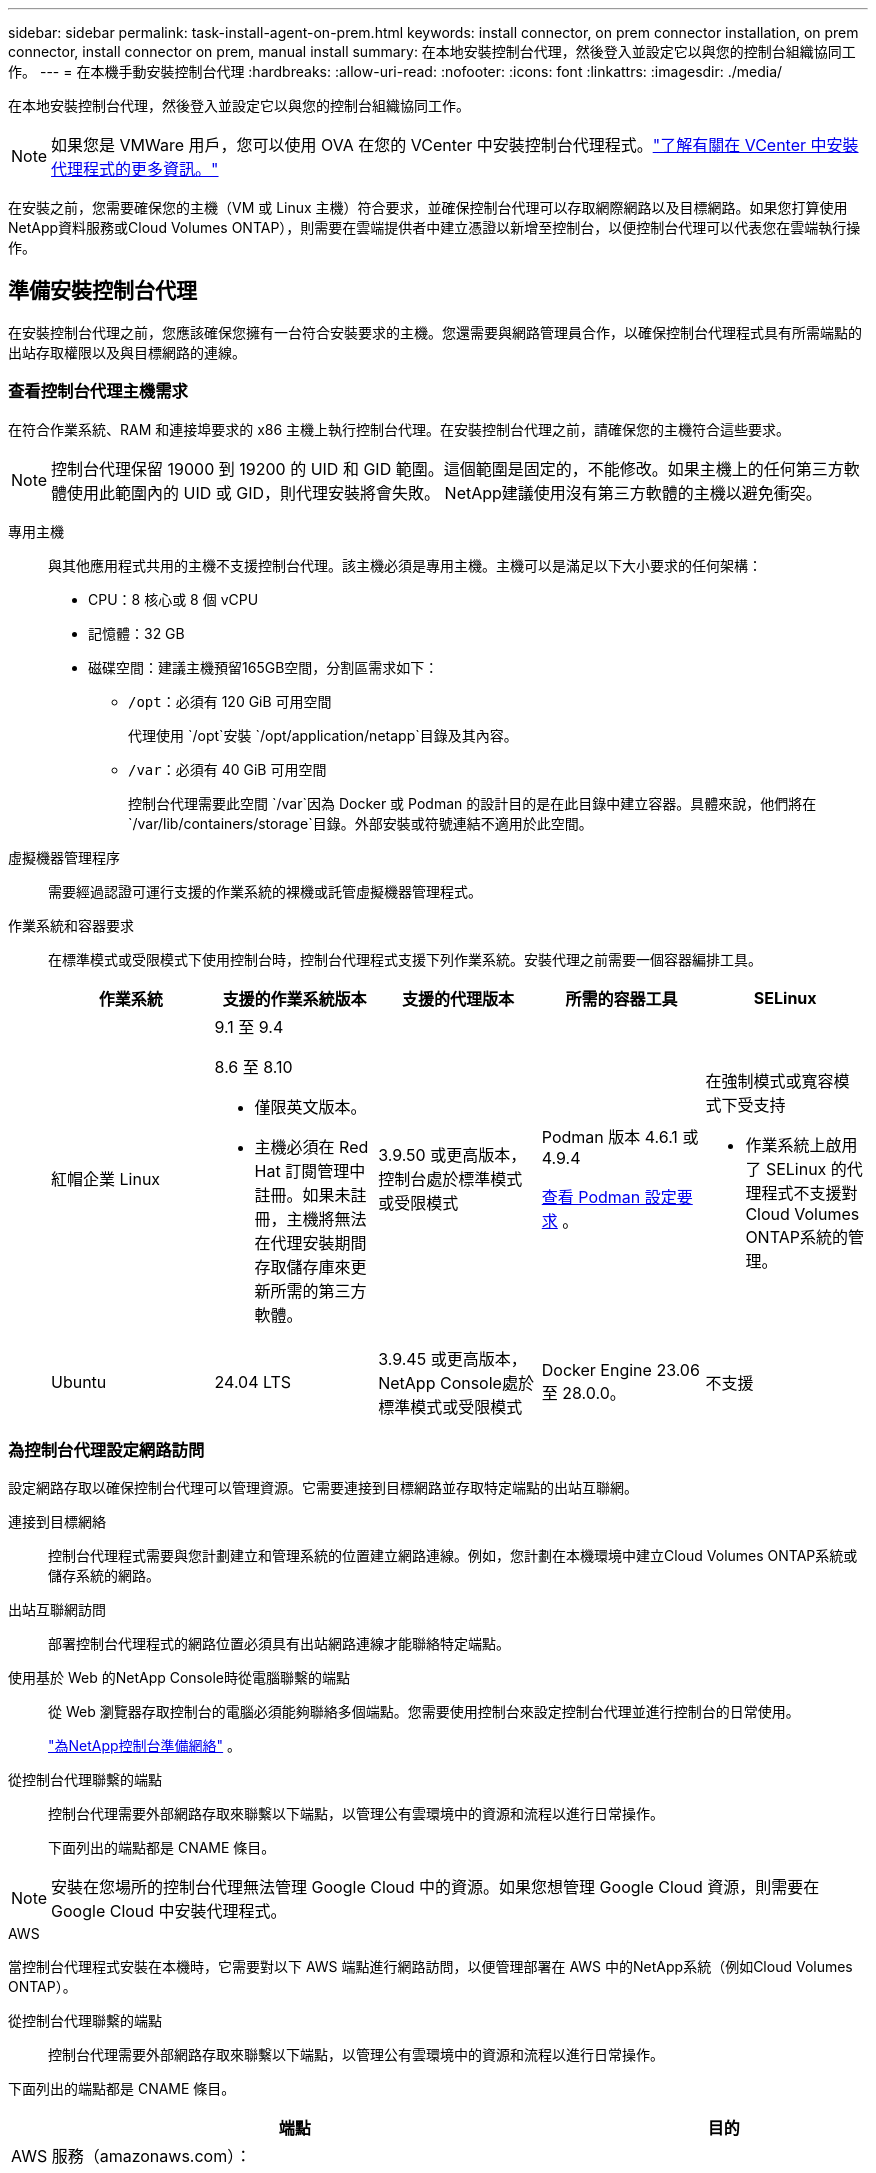 ---
sidebar: sidebar 
permalink: task-install-agent-on-prem.html 
keywords: install connector, on prem connector installation, on prem connector, install connector on prem, manual install 
summary: 在本地安裝控制台代理，然後登入並設定它以與您的控制台組織協同工作。 
---
= 在本機手動安裝控制台代理
:hardbreaks:
:allow-uri-read: 
:nofooter: 
:icons: font
:linkattrs: 
:imagesdir: ./media/


[role="lead"]
在本地安裝控制台代理，然後登入並設定它以與您的控制台組織協同工作。


NOTE: 如果您是 VMWare 用戶，您可以使用 OVA 在您的 VCenter 中安裝控制台代理程式。link:task-install-agent-on-prem-ova.html["了解有關在 VCenter 中安裝代理程式的更多資訊。"]

在安裝之前，您需要確保您的主機（VM 或 Linux 主機）符合要求，並確保控制台代理可以存取網際網路以及目標網路。如果您打算使用NetApp資料服務或Cloud Volumes ONTAP），則需要在雲端提供者中建立憑證以新增至控制台，以便控制台代理可以代表您在雲端執行操作。



== 準備安裝控制台代理

在安裝控制台代理之前，您應該確保您擁有一台符合安裝要求的主機。您還需要與網路管理員合作，以確保控制台代理程式具有所需端點的出站存取權限以及與目標網路的連線。



=== 查看控制台代理主機需求

在符合作業系統、RAM 和連接埠要求的 x86 主機上執行控制台代理。在安裝控制台代理之前，請確保您的主機符合這些要求。


NOTE: 控制台代理保留 19000 到 19200 的 UID 和 GID 範圍。這個範圍是固定的，不能修改。如果主機上的任何第三方軟體使用此範圍內的 UID 或 GID，則代理安裝將會失敗。  NetApp建議使用沒有第三方軟體的主機以避免衝突。

專用主機:: 與其他應用程式共用的主機不支援控制台代理。該主機必須是專用主機。主機可以是滿足以下大小要求的任何架構：
+
--
* CPU：8 核心或 8 個 vCPU
* 記憶體：32 GB
* 磁碟空間：建議主機預留165GB空間，分割區需求如下：
+
** `/opt`：必須有 120 GiB 可用空間
+
代理使用 `/opt`安裝 `/opt/application/netapp`目錄及其內容。

** `/var`：必須有 40 GiB 可用空間
+
控制台代理需要此空間 `/var`因為 Docker 或 Podman 的設計目的是在此目錄中建立容器。具體來說，他們將在 `/var/lib/containers/storage`目錄。外部安裝或符號連結不適用於此空間。





--
虛擬機器管理程序:: 需要經過認證可運行支援的作業系統的裸機或託管虛擬機器管理程式。
[[podman-versions]]作業系統和容器要求:: 在標準模式或受限模式下使用控制台時，控制台代理程式支援下列作業系統。安裝代理之前需要一個容器編排工具。
+
--
[cols="2a,2a,2a,2a,2a"]
|===
| 作業系統 | 支援的作業系統版本 | 支援的代理版本 | 所需的容器工具 | SELinux 


 a| 
紅帽企業 Linux
 a| 
9.1 至 9.4

8.6 至 8.10

* 僅限英文版本。
* 主機必須在 Red Hat 訂閱管理中註冊。如果未註冊，主機將無法在代理安裝期間存取儲存庫來更新所需的第三方軟體。

 a| 
3.9.50 或更高版本，控制台處於標準模式或受限模式
 a| 
Podman 版本 4.6.1 或 4.9.4

<<podman-configuration,查看 Podman 設定要求>> 。
 a| 
在強制模式或寬容模式下受支持

* 作業系統上啟用了 SELinux 的代理程式不支援對Cloud Volumes ONTAP系統的管理。




 a| 
Ubuntu
 a| 
24.04 LTS
 a| 
3.9.45 或更高版本， NetApp Console處於標準模式或受限模式
 a| 
Docker Engine 23.06 至 28.0.0。
 a| 
不支援



 a| 
22.04 LTS
 a| 
3.9.50 或更高版本
 a| 
Docker Engine 23.0.6 至 28.0.0。
 a| 
不支援

|===
--




=== 為控制台代理設定網路訪問

設定網路存取以確保控制台代理可以管理資源。它需要連接到目標網路並存取特定端點的出站互聯網。

連接到目標網絡:: 控制台代理程式需要與您計劃建立和管理系統的位置建立網路連線。例如，您計劃在本機環境中建立Cloud Volumes ONTAP系統或儲存系統的網路。


出站互聯網訪問:: 部署控制台代理程式的網路位置必須具有出站網路連線才能聯絡特定端點。


使用基於 Web 的NetApp Console時從電腦聯繫的端點::
+
--
從 Web 瀏覽器存取控制台的電腦必須能夠聯絡多個端點。您需要使用控制台來設定控制台代理並進行控制台的日常使用。

link:reference-networking-saas-console.html["為NetApp控制台準備網絡"] 。

--


從控制台代理聯繫的端點:: 控制台代理需要外部網路存取來聯繫以下端點，以管理公有雲環境中的資源和流程以進行日常操作。
+
--
下面列出的端點都是 CNAME 條目。

--



NOTE: 安裝在您場所的控制台代理無法管理 Google Cloud 中的資源。如果您想管理 Google Cloud 資源，則需要在 Google Cloud 中安裝代理程式。

[role="tabbed-block"]
====
.AWS
--
當控制台代理程式安裝在本機時，它需要對以下 AWS 端點進行網路訪問，以便管理部署在 AWS 中的NetApp系統（例如Cloud Volumes ONTAP）。

從控制台代理聯繫的端點:: 控制台代理需要外部網路存取來聯繫以下端點，以管理公有雲環境中的資源和流程以進行日常操作。
+
--
下面列出的端點都是 CNAME 條目。

[cols="2a,1a"]
|===
| 端點 | 目的 


 a| 
AWS 服務（amazonaws.com）：

* 雲形成
* 彈性運算雲（EC2）
* 身分和存取管理 (IAM)
* 金鑰管理服務（KMS）
* 安全性令牌服務 (STS)
* 簡單儲存服務（S3）

 a| 
管理 AWS 資源。端點取決於您的 AWS 區域。 https://docs.aws.amazon.com/general/latest/gr/rande.html["有關詳細信息，請參閱 AWS 文檔"^]



 a| 
\ https://mysupport.netapp.com
 a| 
取得許可資訊並向NetApp支援發送AutoSupport訊息。



 a| 
\ https://signin.b2c.netapp.com
 a| 
更新NetApp支援網站 (NSS) 憑證或將新的 NSS 憑證新增至NetApp Console。



 a| 
\ https://support.netapp.com
 a| 
取得許可資訊並向NetApp支援發送AutoSupport訊息以及接收Cloud Volumes ONTAP的軟體更新。



 a| 
\ https://api.bluexp.netapp.com \ https://netapp-cloud-account.auth0.com \ https://netapp-cloud-account.us.auth0.com \ https://console.netapp.com \ https://components.console.bluexp.netapp.com \ https://cdn.auth0.com
 a| 
在NetApp Console中提供功能和服務。



 a| 
\ https://bluexpinfraprod.eastus2.data.azurecr.io \ https://bluexpinfraprod.azurecr.io
 a| 
取得控制台代理升級的影像。

* 當您部署新代理程式時，驗證檢查會測試與目前端點的連線。如果你使用link:reference-networking-saas-console-previous.html["先前的端點"]，驗證檢查失敗。為了避免此失敗，請跳過驗證檢查。
+
儘管先前的端點仍然受支持，但NetApp建議盡快將防火牆規則更新至目前端點。link:reference-networking-saas-console-previous.html#update-endpoint-list["了解如何更新終端節點列表"] 。

* 當您更新到防火牆中的目前端點時，您現有的代理程式將繼續運作。


|===
--


--
.Azure
--
當控制台代理程式安裝在本機時，它需要對以下 Azure 端點進行網路訪問，以便管理部署在 Azure 中的NetApp系統（例如Cloud Volumes ONTAP）。

[cols="2a,1a"]
|===
| 端點 | 目的 


 a| 
\ https://management.azure.com \ https://login.microsoftonline.com \ https://blob.core.windows.net \ https://core.windows.net
 a| 
管理 Azure 公用區域中的資源。



 a| 
\ https://management.chinacloudapi.cn \ https://login.chinacloudapi.cn \ https://blob.core.chinacloudapi.cn \ https://core.chinacloudapi.cn
 a| 
管理 Azure 中國區域的資源。



 a| 
\ https://mysupport.netapp.com
 a| 
取得許可資訊並向NetApp支援發送AutoSupport訊息。



 a| 
\ https://signin.b2c.netapp.com
 a| 
更新NetApp支援網站 (NSS) 憑證或將新的 NSS 憑證新增至NetApp Console。



 a| 
\ https://support.netapp.com
 a| 
取得許可資訊並向NetApp支援發送AutoSupport訊息以及接收Cloud Volumes ONTAP的軟體更新。



 a| 
\ https://api.bluexp.netapp.com \ https://netapp-cloud-account.auth0.com \ https://netapp-cloud-account.us.auth0.com \ https://console.netapp.com \ https://components.console.bluexp.netapp.com \ https://cdn.auth0.com
 a| 
在NetApp Console中提供功能和服務。



 a| 
\ https://bluexpinfraprod.eastus2.data.azurecr.io \ https://bluexpinfraprod.azurecr.io
 a| 
取得控制台代理升級的影像。

* 當您部署新代理程式時，驗證檢查會測試與目前端點的連線。如果你使用link:reference-networking-saas-console-previous.html["先前的端點"]，驗證檢查失敗。為了避免此失敗，請跳過驗證檢查。
+
儘管先前的端點仍然受支持，但NetApp建議盡快將防火牆規則更新至目前端點。link:reference-networking-saas-console-previous.html#update-endpoint-list["了解如何更新終端節點列表"] 。

* 當您更新到防火牆中的目前端點時，您現有的代理程式將繼續運作。


|===
--
====
代理伺服器:: NetApp支援顯式和透明代理配置。如果您使用透明代理，則只需要提供代理伺服器的憑證。如果您使用明確代理，您還需要 IP 位址和憑證。
+
--
* IP 位址
* 證書
* HTTPS 憑證


--


連接埠:: 除非您啟動它或將其用作代理將AutoSupport訊息從Cloud Volumes ONTAP發送到NetApp支持，否則控制台代理不會有傳入流量。
+
--
* HTTP（80）和 HTTPS（443）提供對本機 UI 的訪問，您會在極少數情況下使用它們。
* 僅當需要連接到主機進行故障排除時才需要 SSH（22）。
* 如果您在沒有外部網路連線的子網路中部署Cloud Volumes ONTAP系統，則需要透過連接埠 3128 建立入站連線。
+
如果Cloud Volumes ONTAP系統沒有出站網路連線來傳送AutoSupport訊息，控制台會自動設定這些系統以使用控制台代理附帶的代理伺服器。唯一的要求是確保控制台代理的安全群組允許透過連接埠 3128 進行入站連線。部署控制台代理程式後，您需要開啟此連接埠。



--


啟用 NTP:: 如果您打算使用NetApp Data Classification來掃描公司資料來源，則應在控制台代理程式和NetApp Data Classification系統上啟用網路時間協定 (NTP) 服務，以便系統之間的時間同步。 https://docs.netapp.com/us-en/data-services-data-classification/concept-cloud-compliance.html["了解有關NetApp資料分類的更多信息"^]




=== 為 AWS 或 Azure 建立控制台代理雲端權限

如果您想透過本機控制台代理程式使用 AWS 或 Azure 中的NetApp資料服務，則需要在雲端提供者中設定權限，然後在安裝控制台代理程式後將憑證新增至控制台代理程式。


TIP: 您必須在 Google Cloud 中安裝控制台代理程式來管理駐留在那裡的任何資源。

[role="tabbed-block"]
====
.AWS
--
當控制台代理程式安裝在本機時，您需要透過為具有所需權限的 IAM 使用者新增存取金鑰來為控制台提供 AWS 權限。

如果控制台代理程式安裝在本機，則必須使用此驗證方法。您不能使用 IAM 角色。

.步驟
. 登入 AWS 主控台並導覽至 IAM 服務。
. 建立策略：
+
.. 選擇“策略”>“建立策略”。
.. 選擇 *JSON* 並複製並貼上內容link:reference-permissions-aws.html["控制台代理的 IAM 策略"]。
.. 完成剩餘步驟以建立策略。
+
根據您計劃使用的NetApp資料服務，您可能需要建立第二個策略。

+
對於標準區域，權限分佈在兩個策略中。由於 AWS 中託管策略的最大字元大小限制，因此需要兩個策略。link:reference-permissions-aws.html["了解有關控制台代理的 IAM 策略的更多信息"] 。



. 將策略附加到 IAM 使用者。
+
** https://docs.aws.amazon.com/IAM/latest/UserGuide/id_roles_create.html["AWS 文件：建立 IAM 角色"^]
** https://docs.aws.amazon.com/IAM/latest/UserGuide/access_policies_manage-attach-detach.html["AWS 文件：新增和刪除 IAM 政策"^]


. 確保使用者擁有存取金鑰，您可以在安裝控制台代理後將其新增至NetApp Console。


.結果
您現在應該擁有具有所需權限的 IAM 使用者的存取金鑰。安裝控制台代理程式後，從控制台將這些憑證與控制台代理程式關聯。

--
.Azure
--
當控制台代理程式安裝在本機時，您需要透過在 Microsoft Entra ID 中設定服務主體並取得控制台代理程式所需的 Azure 憑證來為控制台代理程式提供 Azure 權限。

.建立用於基於角色的存取控制的 Microsoft Entra 應用程式
. 確保您在 Azure 中擁有建立 Active Directory 應用程式並將該應用程式指派給角色的權限。
+
有關詳細信息，請參閱 https://docs.microsoft.com/en-us/azure/active-directory/develop/howto-create-service-principal-portal#required-permissions/["Microsoft Azure 文件：所需權限"^]

. 從 Azure 入口網站開啟 *Microsoft Entra ID* 服務。
+
image:screenshot_azure_ad.png["顯示 Microsoft Azure 中的 Active Directory 服務。"]

. 在選單中，選擇*應用程式註冊*。
. 選擇*新註冊*。
. 指定有關應用程式的詳細資訊：
+
** *名稱*：輸入應用程式的名稱。
** *帳戶類型*：選擇帳戶類型（任何類型都可以與NetApp Console一起使用）。
** *重定向 URI*：您可以將此欄位留空。


. 選擇*註冊*。
+
您已建立 AD 應用程式和服務主體。



.將應用程式指派給角色
. 建立自訂角色：
+
請注意，您可以使用 Azure 入口網站、Azure PowerShell、Azure CLI 或 REST API 建立 Azure 自訂角色。以下步驟展示如何使用 Azure CLI 建立角色。如果您希望使用其他方法，請參閱 https://learn.microsoft.com/en-us/azure/role-based-access-control/custom-roles#steps-to-create-a-custom-role["Azure 文件"^]

+
.. 複製link:reference-permissions-azure.html["控制台代理程式的自訂角色權限"]並將它們保存在 JSON 檔案中。
.. 透過將 Azure 訂閱 ID 新增至可分配範圍來修改 JSON 檔案。
+
您應該為使用者將從中建立Cloud Volumes ONTAP系統的每個 Azure 訂閱新增 ID。

+
*例子*

+
[source, json]
----
"AssignableScopes": [
"/subscriptions/d333af45-0d07-4154-943d-c25fbzzzzzzz",
"/subscriptions/54b91999-b3e6-4599-908e-416e0zzzzzzz",
"/subscriptions/398e471c-3b42-4ae7-9b59-ce5bbzzzzzzz"
----
.. 使用 JSON 檔案在 Azure 中建立自訂角色。
+
以下步驟說明如何使用 Azure Cloud Shell 中的 Bash 建立角色。

+
*** 開始 https://docs.microsoft.com/en-us/azure/cloud-shell/overview["Azure 雲端外殼"^]並選擇 Bash 環境。
*** 上傳 JSON 檔案。
+
image:screenshot_azure_shell_upload.png["Azure Cloud Shell 的螢幕截圖，您可以在其中選擇上傳檔案的選項。"]

*** 使用 Azure CLI 建立自訂角色：
+
[source, azurecli]
----
az role definition create --role-definition Connector_Policy.json
----
+
現在您應該有一個名為「控制台操作員」的自訂角色，可以將其指派給控制台代理虛擬機器。





. 將應用程式指派給角色：
+
.. 從 Azure 入口網站開啟 *Subscriptions* 服務。
.. 選擇訂閱。
.. 選擇“存取控制 (IAM)”>“新增”>“新增角色分配”。
.. 在*角色*標籤中，選擇*控制台操作員*角色並選擇*下一步*。
.. 在「*成員*」標籤中，完成以下步驟：
+
*** 保持選取「*使用者、群組或服務主體*」。
*** 選擇*選擇成員*。
+
image:screenshot-azure-service-principal-role.png["在應用程式新增角色時顯示「成員」頁面的 Azure 入口網站螢幕截圖。"]

*** 搜尋應用程式的名稱。
+
以下是一個例子：

+
image:screenshot_azure_service_principal_role.png["Azure 入口網站的螢幕截圖，顯示了 Azure 入口網站中的「新增角色指派」表單。"]

*** 選擇應用程式並選擇*選擇*。
*** 選擇“下一步”。


.. 選擇*審閱+分配*。
+
服務主體現在具有部署控制台代理程式所需的 Azure 權限。

+
如果您想要從多個 Azure 訂閱部署Cloud Volumes ONTAP ，則必須將服務主體綁定到每個訂閱。在NetApp Console中，您可以選擇部署Cloud Volumes ONTAP時要使用的訂閱。





.新增 Windows Azure 服務管理 API 權限
. 在*Microsoft Entra ID*服務中，選擇*App Registrations*並選擇應用程式。
. 選擇*API 權限 > 新增權限*。
. 在「Microsoft API」下，選擇「Azure 服務管理」。
+
image:screenshot_azure_service_mgmt_apis.gif["Azure 入口網站的螢幕截圖，顯示了 Azure 服務管理 API 權限。"]

. 選擇*以組織使用者身分存取 Azure 服務管理*，然後選擇*新增權限*。
+
image:screenshot_azure_service_mgmt_apis_add.gif["Azure 入口網站的螢幕截圖，顯示新增 Azure 服務管理 API。"]



.取得應用程式的應用程式ID和目錄ID
. 在*Microsoft Entra ID*服務中，選擇*App Registrations*並選擇應用程式。
. 複製*應用程式（客戶端）ID*和*目錄（租用戶）ID*。
+
image:screenshot_azure_app_ids.gif["螢幕截圖顯示了 Microsoft Entra IDy 中應用程式的應用程式（客戶端）ID 和目錄（租用戶）ID。"]

+
將 Azure 帳戶新增至控制台時，您需要提供應用程式（用戶端）ID 和應用程式的目錄（租用戶）ID。控制台使用 ID 以程式設計方式登入。



.建立客戶端機密
. 開啟*Microsoft Entra ID*服務。
. 選擇*應用程式註冊*並選擇您的應用程式。
. 選擇*憑證和機密>新客戶端機密*。
. 提供秘密的描述和持續時間。
. 選擇“*新增*”。
. 複製客戶端機密的值。
+
image:screenshot_azure_client_secret.gif["Azure 入口網站的螢幕截圖，顯示了 Microsoft Entra 服務主體的用戶端機密。"]



--
====


== 手動安裝控制台代理

當您手動安裝控制台代理時，您需要準備您的機​​器環境以使其滿足要求。您需要一台 Linux 機器，並且需要安裝 Podman 或 Docker，這取決於您的 Linux 作業系統。



=== 安裝 Podman 或 Docker Engine

根據您的作業系統，安裝代理程式之前需要 Podman 或 Docker Engine。

* Red Hat Enterprise Linux 8 和 9 需要 Podman。
+
<<podman-versions,查看支援的 Podman 版本>> 。

* Ubuntu 需要 Docker 引擎。
+
<<podman-versions,查看支援的 Docker Engine 版本>> 。



.步驟
[role="tabbed-block"]
====
.Podman
--
請依照以下步驟安裝和設定 Podman：

* 啟用並啟動 podman.socket 服務
* 安裝python3
* 安裝 podman-compose 套件版本 1.0.6
* 將 podman-compose 加入到 PATH 環境變量
* 如果使用 Red Hat Enterprise Linux，請驗證您的 Podman 版本使用的是 Netavark Aardvark DNS 而不是 CNI



NOTE: 安裝代理程式後調整 aardvark-dns 連接埠（預設值：53），以避免 DNS 連接埠衝突。按照說明配置連接埠。

.步驟
. 如果主機上安裝了 podman-docker 套件，請將其刪除。
+
[source, cli]
----
dnf remove podman-docker
rm /var/run/docker.sock
----
. 安裝 Podman。
+
您可以從官方 Red Hat Enterprise Linux 儲存庫取得 Podman。

+
對於 Red Hat Enterprise Linux 9：

+
[source, cli]
----
sudo dnf install podman-2:<version>
----
+
其中 <version> 是您正在安裝的 Podman 支援的版本。<<podman-versions,查看支援的 Podman 版本>> 。

+
對於 Red Hat Enterprise Linux 8：

+
[source, cli]
----
sudo dnf install podman-3:<version>
----
+
其中 <version> 是您正在安裝的 Podman 支援的版本。<<podman-versions,查看支援的 Podman 版本>> 。

. 啟用並啟動 podman.socket 服務。
+
[source, cli]
----
sudo systemctl enable --now podman.socket
----
. 安裝 python3。
+
[source, cli]
----
sudo dnf install python3
----
. 如果您的系統上還沒有 EPEL 儲存庫包，請安裝它。
. 如果使用 Red Hat Enterprise：
+
此步驟是必要的，因為 podman-compose 可從 Extra Packages for Enterprise Linux (EPEL) 儲存庫中取得。

+
對於 Red Hat Enterprise Linux 9：

+
[source, cli]
----
sudo dnf install https://dl.fedoraproject.org/pub/epel/epel-release-latest-9.noarch.rpm
----
+
對於 Red Hat Enterprise Linux 8：

+
[source, cli]
----
sudo dnf install https://dl.fedoraproject.org/pub/epel/epel-release-latest-8.noarch.rpm
----
. 安裝 podman-compose 套件 1.0.6。
+
[source, cli]
----
sudo dnf install podman-compose-1.0.6
----
+

NOTE: 使用 `dnf install`指令滿足將 podman-compose 新增至 PATH 環境變數的要求。安裝指令將 podman-compose 新增至 /usr/bin，它已經包含在 `secure_path`主機上的選項。

. 如果使用 Red Hat Enterprise Linux 8，請驗證您的 Podman 版本是否使用具有 Aardvark DNS 的 NetAvark 而不是 CNI。
+
.. 透過執行以下命令檢查您的 networkBackend 是否設定為 CNI：
+
[source, cli]
----
podman info | grep networkBackend
----
.. 如果 networkBackend 設定為 `CNI`，你需要將其更改為 `netavark`。
.. 安裝 `netavark`和 `aardvark-dns`使用以下命令：
+
[source, cli]
----
dnf install aardvark-dns netavark
----
.. 打開 `/etc/containers/containers.conf`檔案並修改 network_backend 選項以使用“netavark”而不是“cni”。


+
如果 `/etc/containers/containers.conf`不存在，請將配置變更為 `/usr/share/containers/containers.conf`。

. 重新啟動 podman。
+
[source, cli]
----
systemctl restart podman
----
. 使用以下命令確認 networkBackend 現在已更改為“netavark”：
+
[source, cli]
----
podman info | grep networkBackend
----


--
.Docker 引擎
--
依照 Docker 的文件安裝 Docker Engine。

.步驟
. https://docs.docker.com/engine/install/["查看 Docker 的安裝說明"^]
+
請依照步驟安裝支援的 Docker Engine 版本。請勿安裝最新版本，因為控制台不支援它。

. 驗證 Docker 是否已啟用並正在運行。
+
[source, cli]
----
sudo systemctl enable docker && sudo systemctl start docker
----


--
====


=== 手動安裝控制台代理

在本機現有 Linux 主機上下載並安裝控制台代理軟體。

.開始之前
您應該具有以下內容：

* 安裝控制台代理程式的 root 權限。
* 如果控制台代理需要代理才能存取互聯網，則提供有關代理伺服器的詳細資訊。
+
您可以選擇在安裝後設定代理伺服器，但這樣做需要重新啟動控制台代理。

* 如果代理伺服器使用 HTTPS 或代理是攔截代理，則需要 CA 簽署的憑證。



NOTE: 手動安裝控制台代理程式時，無法為透明代理伺服器設定憑證。如果需要為透明代理伺服器設定證書，則必須在安裝後使用維護控制台。詳細了解link:reference-agent-maint-console.html["代理維護控制台"]。

.關於此任務
NetApp支援網站上提供的安裝程式可能是早期版本。安裝後，如果有新版本可用，控制台代理會自動更新。

.步驟
. 如果主機上設定了 _http_proxy_ 或 _https_proxy_ 系統變量，請將其刪除：
+
[source, cli]
----
unset http_proxy
unset https_proxy
----
+
如果不刪除這些系統變量，安裝將會失敗。

. 從下載控制台代理軟體 https://mysupport.netapp.com/site/products/all/details/cloud-manager/downloads-tab["NetApp支援站點"^]，然後將其複製到Linux主機上。
+
您應該下載適用於您的網路或雲端中的「線上」代理安裝程式。

. 分配運行腳本的權限。
+
[source, cli]
----
chmod +x NetApp_Console_Agent_Cloud_<version>
----
+
其中 <version> 是您下載的控制台代理的版本。

. 如果在政府雲端環境中安裝，請停用設定檢查。link:task-troubleshoot-agent.html#disable-config-check["了解如何停用手動安裝的設定檢查。"]
. 運行安裝腳本。
+
[source, cli]
----
 ./NetApp_Console_Agent_Cloud_<version> --proxy <HTTP or HTTPS proxy server> --cacert <path and file name of a CA-signed certificate>
----
+
如果您的網路需要代理來存取互聯網，則需要新增代理資訊。您可以新增透明或顯式代理程式。 --proxy 和 --cacert 參數是可選的，系統不會提示您新增它們。如果您有代理伺服器，則需要輸入所示的參數。

+
以下是使用 CA 簽章憑證設定明確代理伺服器的範例：

+
[source, cli]
----
 ./NetApp_Console_Agent_Cloud_v4.0.0--proxy https://user:password@10.0.0.30:8080/ --cacert /tmp/cacert/certificate.cer
----
+
`--proxy`使用下列格式之一將控制台代理程式配置為使用 HTTP 或 HTTPS 代理伺服器：

+
** \http://位址:埠
** \http://用戶名:密碼@地址:端口
** \http://網域%92用戶名:密碼@位址:端口
** \https://位址:埠
** \https://使用者名稱:密碼@位址:端口
** \https://網域%92用戶名:密碼@地址:端口
+
請注意以下事項：

+
*** 使用者可以是本機使用者或網域使用者。
*** 對於網域用戶，您必須使用 \ 的 ASCII 代碼，如上所示。
*** 控制台代理不支援包含 @ 字元的使用者名稱或密碼。
*** 如果密碼包含以下任何特殊字符，則必須在該特殊字符前面加上反斜杠來轉義該特殊字符：& 或 !
+
例如：

+
\http://bxpproxyuser:netapp1\!@網址:3128







`--cacert`指定用於控制台代理程式和代理伺服器之間的 HTTPS 存取的 CA 簽章憑證。  HTTPS代理伺服器、攔截代理伺服器、透明代理伺服器都需要此參數。

+ 下面是設定透明代理伺服器的範例。配置透明代理時，不需要定義代理伺服器。您只需將 CA 簽署的憑證新增至控制台代理主機：

+

[source, cli]
----
 ./NetApp_Console_Agent_Cloud_v4.0.0 --cacert /tmp/cacert/certificate.cer
----
. 如果您使用 Podman，則需要調整 aardvark-dns 連接埠。
+
.. 透過 SSH 連接到控制台代理虛擬機器。
.. 開啟 podman _/usr/share/containers/containers.conf_ 檔案並修改 Aardvark DNS 服務的選定連接埠。例如，將其更改為54。
+
[source, cli]
----
vi /usr/share/containers/containers.conf
...
# Port to use for dns forwarding daemon with netavark in rootful bridge
# mode and dns enabled.
# Using an alternate port might be useful if other DNS services should
# run on the machine.
#
dns_bind_port = 54
...
Esc:wq
----
.. 重新啟動控制台代理虛擬機器。




.下一步是什麼？
您需要在NetApp Console中註冊控制台代理程式。



== 使用NetApp Console註冊控制台代理

登入控制台並將控制台代理與您的組織關聯。登入方式取決於您使用控制台的模式。如果您在標準模式下使用控制台，則可以透過 SaaS 網站登入。如果您在受限模式下使用控制台，則可以從控制台代理主機本機登入。

.步驟
. 開啟 Web 瀏覽器並輸入控制台代理主機 URL：
+
控制台主機 URL 可以是本機主機、私人 IP 位址或公用 IP 位址，取決於主機的配置。例如，如果控制台代理程式位於沒有公用 IP 位址的公有雲中，則必須輸入與控制台代理主機有連接的主機的私人 IP 位址。

. 註冊或登入。
. 登入後，設定控制台：
+
.. 指定與控制台代理程式關聯的控制台組織。
.. 輸入系統的名稱。
.. 在*您是否在安全環境中運作？ *下保持限制模式為停用。
+
當控制台代理安裝在本機時，不支援限制模式。

.. 選擇*讓我們開始吧*。






== 向NetApp Console提供雲端提供者憑證

安裝並設定控制台代理程式後，新增您的雲端憑證，以便控制台代理程式具有在 AWS 或 Azure 中執行操作所需的權限。

[role="tabbed-block"]
====
.AWS
--
.開始之前
如果您剛剛建立了這些 AWS 憑證，它們可能需要幾分鐘才能生效。等待幾分鐘，然後將憑證新增至控制台。

.步驟
. 選擇“*管理 > 憑證*”。
. 選擇*組織憑證*。
. 選擇“*新增憑證*”並按照精靈中的步驟操作。
+
.. *憑證位置*：選擇*Amazon Web Services > 代理程式。
.. *定義憑證*：輸入 AWS 存取金鑰和金鑰。
.. *市場訂閱*：透過立即訂閱或選擇現有訂閱將市場訂閱與這些憑證關聯。
.. *審核*：確認有關新憑證的詳細資訊並選擇*新增*。




您現在可以前往 https://console.netapp.com["NetApp Console"^]開始使用控制台代理。

--
.Azure
--
.開始之前
如果您剛剛建立了這些 Azure 憑證，它們可能需要幾分鐘才能使用。等待幾分鐘，然後再新增控制台代理的憑證。

.步驟
. 選擇“*管理 > 憑證*”。
. 選擇“*新增憑證*”並按照精靈中的步驟操作。
+
.. *憑證位置*：選擇*Microsoft Azure > 代理程式*。
.. *定義憑證*：輸入有關授予所需權限的 Microsoft Entra 服務主體的資訊：
+
*** 應用程式（客戶端）ID
*** 目錄（租戶）ID
*** 客戶端密鑰


.. *市場訂閱*：透過立即訂閱或選擇現有訂閱將市場訂閱與這些憑證關聯。
.. *審核*：確認有關新憑證的詳細資訊並選擇*新增*。




.結果
控制台代理現在具有代表您在 Azure 中執行操作所需的權限。您現在可以前往 https://console.netapp.com["NetApp Console"^]開始使用控制台代理。

--
====